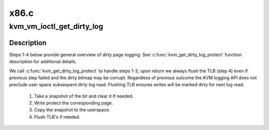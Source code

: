 .. -*- coding: utf-8; mode: rst -*-

=====
x86.c
=====


.. _`kvm_vm_ioctl_get_dirty_log`:

kvm_vm_ioctl_get_dirty_log
==========================

.. c:function:: int kvm_vm_ioctl_get_dirty_log (struct kvm *kvm, struct kvm_dirty_log *log)

    get and clear the log of dirty pages in a slot

    :param struct kvm \*kvm:
        kvm instance

    :param struct kvm_dirty_log \*log:
        slot id and address to which we copy the log



.. _`kvm_vm_ioctl_get_dirty_log.description`:

Description
-----------

Steps 1-4 below provide general overview of dirty page logging. See
:c:func:`kvm_get_dirty_log_protect` function description for additional details.

We call :c:func:`kvm_get_dirty_log_protect` to handle steps 1-3, upon return we
always flush the TLB (step 4) even if previous step failed  and the dirty
bitmap may be corrupt. Regardless of previous outcome the KVM logging API
does not preclude user space subsequent dirty log read. Flushing TLB ensures
writes will be marked dirty for next log read.

  1. Take a snapshot of the bit and clear it if needed.
  2. Write protect the corresponding page.
  3. Copy the snapshot to the userspace.
  4. Flush TLB's if needed.

